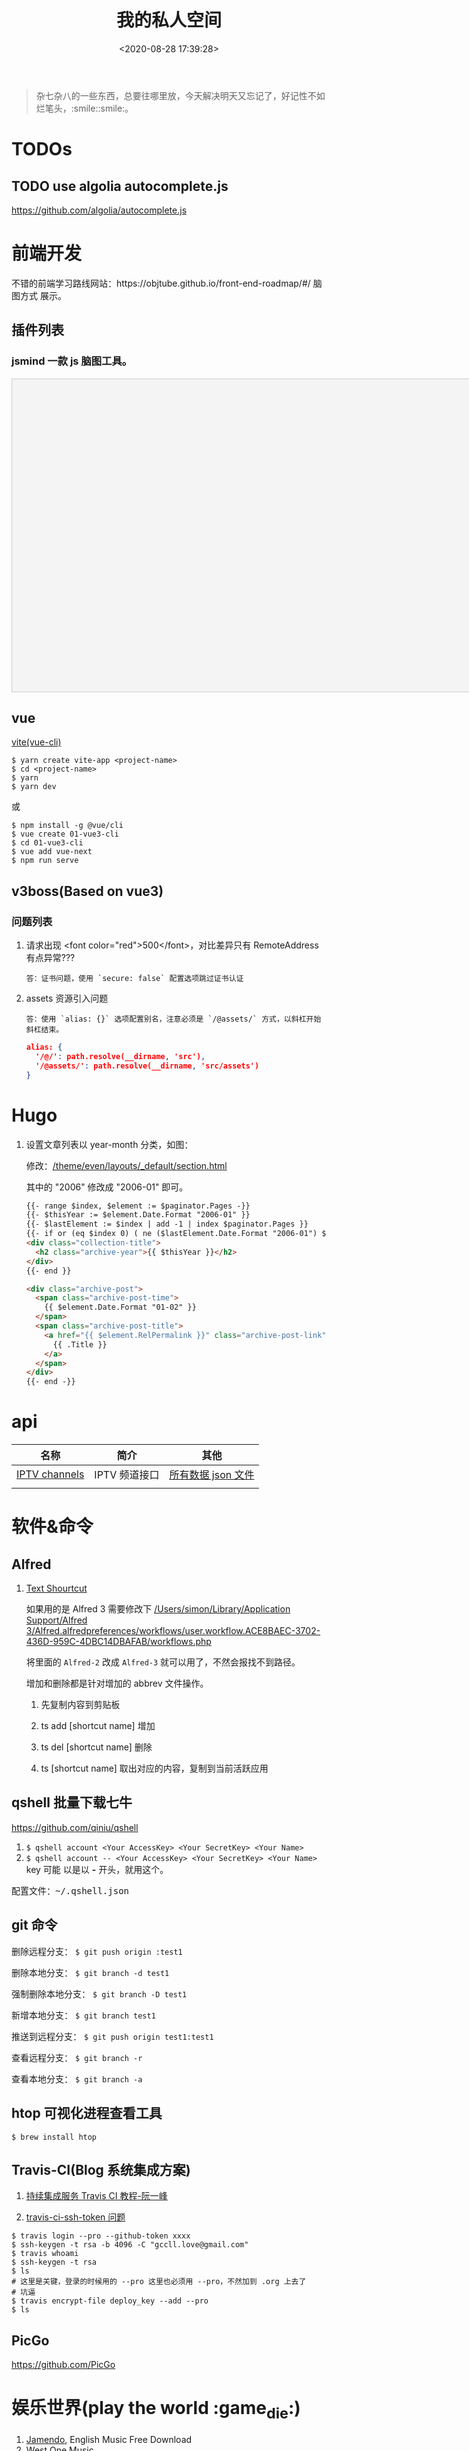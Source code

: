 #+TITLE: 我的私人空间
#+DATE: <2020-08-28 17:39:28>
#+TAGS[]: soft, macos, window
#+CATEGORIES[]: tools
#+LANGUAGE: zh-cn
#+STARTUP: indent

#+begin_quote
杂七杂八的一些东西，总要往哪里放，今天解决明天又忘记了，好记性不如烂笔头，:smile::smile:。
#+end_quote

* TODOs
** TODO use algolia autocomplete.js

https://github.com/algolia/autocomplete.js
* 前端开发
不错的前端学习路线网站：https://objtube.github.io/front-end-roadmap/#/ 脑图方式
展示。
** 插件列表
*** jsmind 一款 js 脑图工具。
#+begin_export html
<!DOCTYPE html>
<html>
<head>
    <meta charset="UTF-8">
    <title>BFW NEW PAGE</title>
    <script id="bfwone" type="text/javascript" src="http://repo.bfw.wiki/bfwrepo/js/bfwone.js"></script>
    <script type="text/javascript">
        bready(function() {
            use(["jsmind", "jsmind"], function() {
                function load_jsmind() {
                    var mind = {
                        "meta": {
                            "name": "demo",
                            "author": "hizzgdev@163.com",
                            "version": "0.2",
                        },
                        "format": "node_array",
                        "data": [{
                            "id": "root", "isroot": true, "topic": "jsMind"
                        },

                            {
                                "id": "sub1", "parentid": "root", "topic": "sub1", "background-color": "#0000ff"
                            },
                            {
                                "id": "sub11", "parentid": "sub1", "topic": "sub11"
                            },
                            {
                                "id": "sub12", "parentid": "sub1", "topic": "sub12"
                            },
                            {
                                "id": "sub13", "parentid": "sub1", "topic": "sub13"
                            },

                            {
                                "id": "sub2", "parentid": "root", "topic": "sub2"
                            },
                            {
                                "id": "sub21", "parentid": "sub2", "topic": "sub21"
                            },
                            {
                                "id": "sub22", "parentid": "sub2", "topic": "sub22", "foreground-color": "#33ff33"
                            },

                            {
                                "id": "sub3", "parentid": "root", "topic": "sub3"
                            },
                        ]
                    };
                    var options = {
                        container: 'jsmind_container',
                        editable: true,
                        theme: 'primary'
                    }
                    var jm = jsMind.show(options, mind);
                    // jm.set_readonly(true);
                    // var mind_data = jm.get_data();
                    // alert(mind_data);
                    jm.add_node("sub2", "sub23", "new node", {
                        "background-color": "red"
                    });
                    jm.set_node_color('sub21', 'green', '#ccc');
                }

                load_jsmind();
            });
        });
    </script>
    <style type="text/css">
        #jsmind_container {
            width: 800px;
            height: 500px;
            border: solid 1px #ccc;
            /*background:#f4f4f4;*/
            background: #f4f4f4;
        }
    </style>
</head>
<body>
    <div id="jsmind_container"></div>
</body>
</html>
#+end_export
** vue
[[https://github.com/vitejs/vite][vite(vue-cli)]]

#+begin_src shell
  $ yarn create vite-app <project-name>
  $ cd <project-name>
  $ yarn
  $ yarn dev
#+end_src

或

#+begin_src shell
  $ npm install -g @vue/cli
  $ vue create 01-vue3-cli
  $ cd 01-vue3-cli
  $ vue add vue-next
  $ npm run serve
#+end_src
** v3boss(Based on vue3)

*** 问题列表

1. 请求出现 <font color="red">500</font>，对比差异只有 RemoteAddress 有点异常???

   #+begin_example
   答：证书问题，使用 `secure: false` 配置选项跳过证书认证
   #+end_example

2. assets 资源引入问题

   #+begin_example
   答：使用 `alias: {}` 选项配置别名，注意必须是 `/@assets/` 方式，以斜杠开始斜杠结束。
   #+end_example

   #+begin_src json
     alias: {
       '/@/': path.resolve(__dirname, 'src'),
       '/@assets/': path.resolve(__dirname, 'src/assets')
     }
   #+end_src

* Hugo
1. 设置文章列表以 year-month 分类，如图：
   [[http://qiniu.ii6g.com/img/20200901233906.png]]

   修改：[[/theme/even/layouts/_default/section.html]]

   其中的 "2006" 修改成 "2006-01" 即可。
   #+begin_src html
     {{- range $index, $element := $paginator.Pages -}}
     {{- $thisYear := $element.Date.Format "2006-01" }}
     {{- $lastElement := $index | add -1 | index $paginator.Pages }}
     {{- if or (eq $index 0) ( ne ($lastElement.Date.Format "2006-01") $thisYear ) }}
     <div class="collection-title">
       <h2 class="archive-year">{{ $thisYear }}</h2>
     </div>
     {{- end }}

     <div class="archive-post">
       <span class="archive-post-time">
         {{ $element.Date.Format "01-02" }}
       </span>
       <span class="archive-post-title">
         <a href="{{ $element.RelPermalink }}" class="archive-post-link">
           {{ .Title }}
         </a>
       </span>
     </div>
     {{- end -}}
   #+end_src
* api

| 名称          | 简介         | 其他               |
|---------------+--------------+--------------------|
| [[https://github.com/iptv-org/iptv][IPTV channels]] | IPTV 频道接口 | [[https://iptv-org.github.io/iptv/channels.json][所有数据 json 文件]] |
|               |              |                    |

* 软件&命令
** Alfred
1. [[https://github.com/rtoshiro/alfred-workflows-textshortcut][Text Shourtcut]]
   
   如果用的是 Alfred 3 需要修改下 [[/Users/simon/Library/Application Support/Alfred 3/Alfred.alfredpreferences/workflows/user.workflow.ACE8BAEC-3702-436D-959C-4DBC14DBAFAB/workflows.php]]
   
   将里面的 ~Alfred-2~ 改成 ~Alfred-3~ 就可以用了，不然会报找不到路径。
   
   增加和删除都是针对增加的 abbrev 文件操作。

   1) 先复制内容到剪贴板

   2) ts add [shortcut name] 增加

   3) ts del [shortcut name] 删除

   4) ts [shortcut name] 取出对应的内容，复制到当前活跃应用
** qshell 批量下载七牛
https://github.com/qiniu/qshell

1. ~$ qshell account <Your AccessKey> <Your SecretKey> <Your Name>~
2. ~$ qshell account -- <Your AccessKey> <Your SecretKey> <Your Name>~ key 可能
   以是以 *-* 开头，就用这个。

@@html:<kbd>@@配置文件：~/.qshell.json@@html:</kbd>@@

** git 命令

删除远程分支： ~$ git push origin :test1~

删除本地分支： ~$ git branch -d test1~

强制删除本地分支： ~$ git branch -D test1~

新增本地分支： ~$ git branch test1~

推送到远程分支： ~$ git push origin test1:test1~

查看远程分支： ~$ git branch -r~

查看本地分支： ~$ git branch -a~

** htop 可视化进程查看工具
~$ brew install htop~
** Travis-CI(Blog 系统集成方案)

1. [[http://www.ruanyifeng.com/blog/2017/12/travis_ci_tutorial.html#:~:text=Travis%20CI%20%E6%8F%90%E4%BE%9B%E7%9A%84%E6%98%AF,%E5%92%8C%E6%B5%8B%E8%AF%95%EF%BC%8C%E5%8F%8D%E9%A6%88%E8%BF%90%E8%A1%8C%E7%BB%93%E6%9E%9C%E3%80%82][持续集成服务 Travis CI 教程-阮一峰]]

2. [[https://cola.workxplay.net/ci-cd-travis-cl-and-github-use-rsync-auto-deploy/][travis-ci-ssh-token 问题]]

#+begin_src shell
  $ travis login --pro --github-token xxxx
  $ ssh-keygen -t rsa -b 4096 -C "gccll.love@gmail.com"
  $ travis whoami
  $ ssh-keygen -t rsa
  $ ls
  # 这里是关键，登录的时候用的 --pro 这里也必须用 --pro，不然加到 .org 上去了
  # 坑逼
  $ travis encrypt-file deploy_key --add --pro
  $ ls
#+end_src

** PicGo

https://github.com/PicGo
* 娱乐世界(play the world :game_die:)
1. [[https://www.jamendo.com/][Jamendo]], English Music Free Download
2. [[https://www.westonemusic.com/][West One Music]]
3. [[http://music.ifkdy.com/][疯狂音乐搜索]], 网易云，QQ 音乐，虾米音乐免费下载，搜了一两个点下载弹出 denied
   拒绝下载。
4. [[https://music.lkxin.cn/][清酒踏月在线音乐]]
5. [[http://www.gequdaquan.net/gqss/][音乐聚合搜索引擎 可以下载，但是只能免费下两首，后面要付费。]]
6. 全网音乐免费下载工具
7. 墨灵音乐
8. bin music
9. [[https://www.sq688.com/][超高无损音乐漫音社，百度网盘方式，试了下了5-6首，应该没限制，真正免费？]]
10. [[http://hwkxk.cn/][Hwk 小站]]
11. [[https://link.zhihu.com/?target=http%3A//tool.liumingye.cn/music/][MyFreeMP3]]
12. [[http://music.runker.net/][行客VIP音乐下载网]]
13. [[http://www.xieqian.vip/music/][Master.Xie]]
* 问题列表
** 前端
1. 怎么在 html 中使用 ~.svg~ 文件
   
   #+begin_src html
     <img src="your.svg"/>
     <object data="your.svg"/>
      <iframe src="your.svg"/>
      <embed src="your.svg"/>
      <div style="background:url(your.svg)">...</div>
   #+end_src
   
   1) https://vecta.io/blog/best-way-to-embed-svg
** 其他
1. 怎么更新项目中所有的 ~npm~ 包?

   [[https://flaviocopes.com/update-npm-dependencies/][  参考链接。]]

   #+begin_src shell
      $ npm install -g npm-check-updates
      $ ncu -u
      $ npm update
      $ npm install
      $ ncu -u && npm update && npm install
    #+end_src
2. 华为手机:iphone:现在哪里去现在谷歌商城? -> [[https://www.huaweicentral.com/download-latest-google-play-store-application-apk/][下载地址]]
3. 添加 submodule 失败 ?

    #+begin_example
      ➜  cheng92.com git:(master) ✗ g-subm-add https://github.com/gcclll/hugo-theme-even.git themes/even
      A git directory for 'themes/even' is found locally with remote(s):
        origin	https://github.com/olOwOlo/hugo-theme-even.git
      If you want to reuse this local git directory instead of cloning again from
        https://github.com/gcclll/hugo-theme-even.git
      use the '--force' option. If the local git directory is not the correct repo
      or you are unsure what this means choose another name with the '--name' option.
    #+end_example

    本意就是 fork themes/even 出来修改，结果出现问题。

    *解决方案 1:*

   1. ~$ git ls-files stage themes/even~
   2. ~$ git rm --cached themes/even~
   3. ~$ git submodule add https://github.com/gcclll/hugo-theme-even.git themes/even~

   *解决方案 2:*

   1. ~$ cd .git/modules~
   2. ~$ rm -rf themes/even~
   3. ~$ cd ../..~
   4. ~$ git submodule add https://github.com/gcclll/hugo-theme-even.git themes/even~
4. ssh 登录次数过多问题(many authentication)

   ~$ ssh-add -D~ 删除认证缓存
5. macos install adb

   ~$  /bin/bash -c "$(curl -fsSL https://raw.githubusercontent.com/Homebrew/install/master/install.sh)"~
   
   ~$ brew cask install android-platform-tools~
   
   ~$ adb devices~
